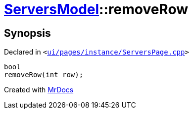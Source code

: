 [#ServersModel-removeRow]
= xref:ServersModel.adoc[ServersModel]::removeRow
:relfileprefix: ../
:mrdocs:


== Synopsis

Declared in `&lt;https://github.com/PrismLauncher/PrismLauncher/blob/develop/launcher/ui/pages/instance/ServersPage.cpp#L234[ui&sol;pages&sol;instance&sol;ServersPage&period;cpp]&gt;`

[source,cpp,subs="verbatim,replacements,macros,-callouts"]
----
bool
removeRow(int row);
----



[.small]#Created with https://www.mrdocs.com[MrDocs]#
